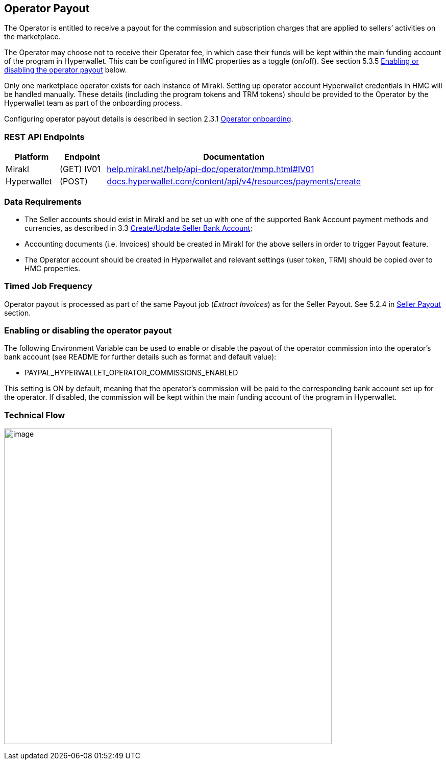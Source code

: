 == Operator Payout

The Operator is entitled to receive a payout for the commission and subscription charges that are applied to sellers’ activities on the marketplace.

The Operator may choose not to receive their Operator fee, in which case their funds will be kept within the main funding account of the program in Hyperwallet. This can be configured in HMC properties as a toggle (on/off). See section 5.3.5 link:#enabling-or-disabling-the-operator-payout[+++Enabling or disabling the operator payout+++] below.

Only one marketplace operator exists for each instance of Mirakl. Setting up operator account Hyperwallet credentials in HMC will be handled manually. These details (including the program tokens and TRM tokens) should be provided to the Operator by the Hyperwallet team as part of the onboarding process.

Configuring operator payout details is described in section 2.3.1 link:#_heading=h.41mghml[+++Operator onboarding+++].

=== REST API Endpoints

[width="100%",cols="15%,13%,72%",options="header",]
|===
|Platform |Endpoint |Documentation
|Mirakl |(GET) IV01 |https://help.mirakl.net/help/api-doc/operator/mmp.html#IV01[+++help.mirakl.net/help/api-doc/operator/mmp.html#IV01+++]
|Hyperwallet |(POST) |https://docs.hyperwallet.com/content/api/v4/resources/payments/create[+++docs.hyperwallet.com/content/api/v4/resources/payments/create+++]
|===

=== Data Requirements

* The Seller accounts should exist in Mirakl and be set up with one of the supported Bank Account payment methods and currencies, as described in 3.3 link:#_heading=h.19c6y18[+++Create/Update Seller Bank Account+++];
* Accounting documents (i.e. Invoices) should be created in Mirakl for the above sellers in order to trigger Payout feature.
* The Operator account should be created in Hyperwallet and relevant settings (user token, TRM) should be copied over to HMC properties.

=== Timed Job Frequency

Operator payout is processed as part of the same Payout job (_Extract Invoices_) as for the Seller Payout. See 5.2.4 in link:#_heading=h.4k668n3[+++Seller Payout+++] section.

=== Enabling or disabling the operator payout

The following Environment Variable can be used to enable or disable the payout of the operator commission into the operator's bank account (see README for further details such as format and default value):

* PAYPAL_HYPERWALLET_OPERATOR_COMMISSIONS_ENABLED

This setting is ON by default, meaning that the operator's commission will be paid to the corresponding bank account set up for the operator. If disabled, the commission will be kept within the main funding account of the program in Hyperwallet.

=== Technical Flow

image:image11.jpg[image,width=642,height=618]
